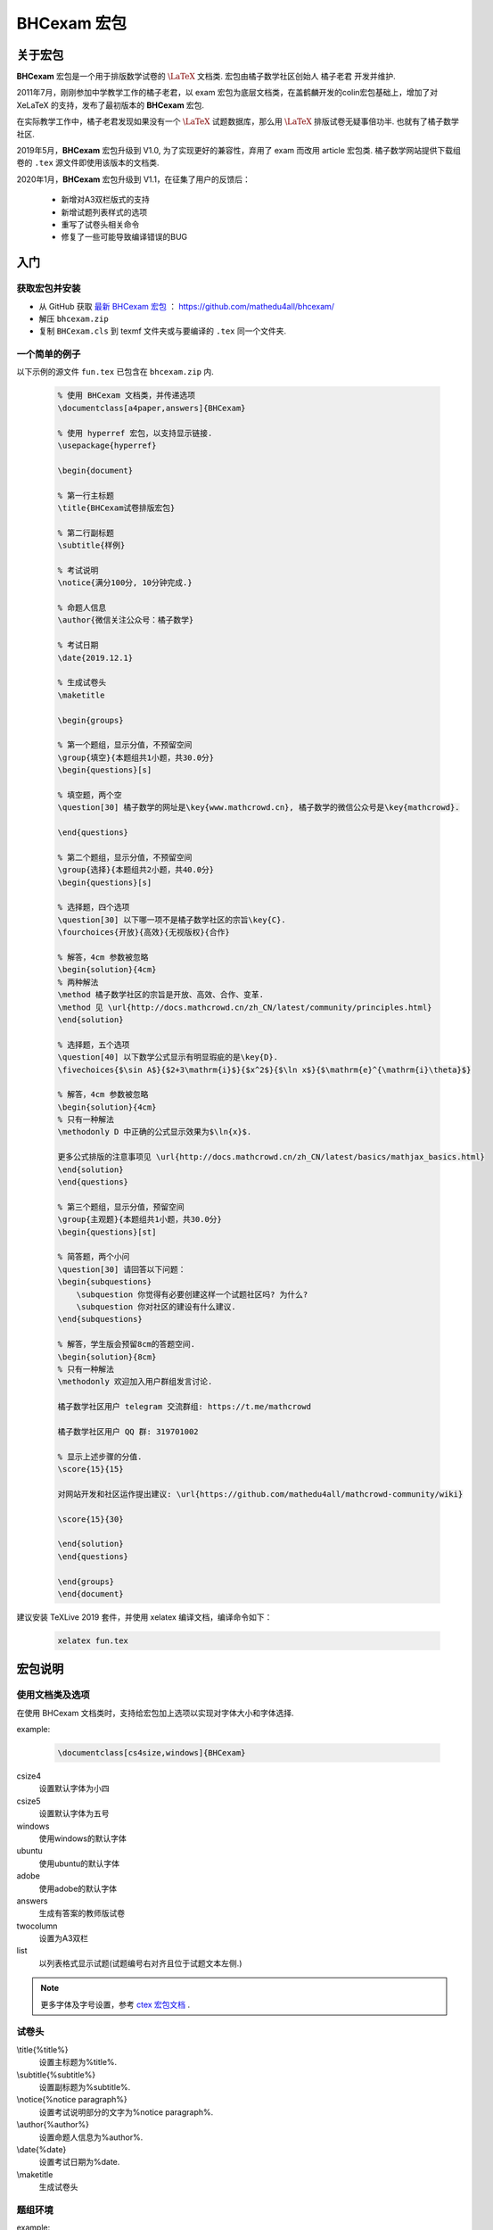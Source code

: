 .. _bhcexam:

===============
BHCexam 宏包
===============

--------
关于宏包
--------

**BHCexam** 宏包是一个用于排版数学试卷的 :math:`\LaTeX` 文档类. 宏包由橘子数学社区创始人 橘子老君 开发并维护.

2011年7月，刚刚参加中学教学工作的橘子老君，以 exam 宏包为底层文档类，在盖鹤麟开发的colin宏包基础上，增加了对 XeLaTeX 的支持，发布了最初版本的 **BHCexam** 宏包.

在实际教学工作中，橘子老君发现如果没有一个 :math:`\LaTeX` 试题数据库，那么用 :math:`\LaTeX` 排版试卷无疑事倍功半. 也就有了橘子数学社区.


2019年5月，**BHCexam** 宏包升级到 V1.0, 为了实现更好的兼容性，弃用了 exam 而改用 article 宏包类. 橘子数学网站提供下载组卷的 ``.tex`` 源文件即使用该版本的文档类.

2020年1月，**BHCexam** 宏包升级到 V1.1，在征集了用户的反馈后：

    * 新增对A3双栏版式的支持
    * 新增试题列表样式的选项
    * 重写了试卷头相关命令
    * 修复了一些可能导致编译错误的BUG

.. seealso:: **经验分享:** :ref:`how_to_compile_mathcrowd_tex`  


---------
入门
---------

获取宏包并安装
===================

* 从 GitHub 获取 `最新 BHCexam 宏包 <https://github.com/mathedu4all/bhcexam/releases/v1.1>`_ ： https://github.com/mathedu4all/bhcexam/

* 解压 ``bhcexam.zip``

* 复制 ``BHCexam.cls`` 到 texmf 文件夹或与要编译的 ``.tex`` 同一个文件夹.


一个简单的例子
==============

以下示例的源文件 ``fun.tex`` 已包含在 ``bhcexam.zip`` 内.

    .. code-block:: tex

        % 使用 BHCexam 文档类，并传递选项
        \documentclass[a4paper,answers]{BHCexam}

        % 使用 hyperref 宏包，以支持显示链接.
        \usepackage{hyperref}

        \begin{document}

        % 第一行主标题
        \title{BHCexam试卷排版宏包}

        % 第二行副标题
        \subtitle{样例}

        % 考试说明
        \notice{满分100分, 10分钟完成.}

        % 命题人信息
        \author{微信关注公众号：橘子数学}

        % 考试日期
        \date{2019.12.1}

        % 生成试卷头
        \maketitle

        \begin{groups}

        % 第一个题组，显示分值，不预留空间
        \group{填空}{本题组共1小题，共30.0分}
        \begin{questions}[s]

        % 填空题，两个空
        \question[30] 橘子数学的网址是\key{www.mathcrowd.cn}, 橘子数学的微信公众号是\key{mathcrowd}.

        \end{questions}

        % 第二个题组，显示分值，不预留空间
        \group{选择}{本题组共2小题，共40.0分}
        \begin{questions}[s]

        % 选择题，四个选项
        \question[30] 以下哪一项不是橘子数学社区的宗旨\key{C}.
        \fourchoices{开放}{高效}{无视版权}{合作}

        % 解答，4cm 参数被忽略
        \begin{solution}{4cm}
        % 两种解法
        \method 橘子数学社区的宗旨是开放、高效、合作、变革.
        \method 见 \url{http://docs.mathcrowd.cn/zh_CN/latest/community/principles.html}
        \end{solution}

        % 选择题，五个选项
        \question[40] 以下数学公式显示有明显瑕疵的是\key{D}.
        \fivechoices{$\sin A$}{$2+3\mathrm{i}$}{$x^2$}{$\ln x$}{$\mathrm{e}^{\mathrm{i}\theta}$}

        % 解答，4cm 参数被忽略
        \begin{solution}{4cm}
        % 只有一种解法
        \methodonly D 中正确的公式显示效果为$\ln{x}$.

        更多公式排版的注意事项见 \url{http://docs.mathcrowd.cn/zh_CN/latest/basics/mathjax_basics.html}
        \end{solution}
        \end{questions}

        % 第三个题组，显示分值，预留空间
        \group{主观题}{本题组共1小题，共30.0分}
        \begin{questions}[st]

        % 简答题，两个小问
        \question[30] 请回答以下问题：
        \begin{subquestions}
            \subquestion 你觉得有必要创建这样一个试题社区吗? 为什么?
            \subquestion 你对社区的建设有什么建议.
        \end{subquestions}

        % 解答，学生版会预留8cm的答题空间.
        \begin{solution}{8cm}
        % 只有一种解法
        \methodonly 欢迎加入用户群组发言讨论.

        橘子数学社区用户 telegram 交流群组: https://t.me/mathcrowd

        橘子数学社区用户 QQ 群: 319701002

        % 显示上述步骤的分值.
        \score{15}{15}

        对网站开发和社区运作提出建议: \url{https://github.com/mathedu4all/mathcrowd-community/wiki}

        \score{15}{30}

        \end{solution}
        \end{questions}

        \end{groups}
        \end{document}

建议安装 TeXLive 2019 套件，并使用 xelatex 编译文档，编译命令如下：

    .. code-block:: bash

        xelatex fun.tex

.. seealso:: **经验分享:** :ref:`how_to_install_texlive`

.. seealso:: 加上 ``answers`` 宏包选项后编译，可生成教师版试卷，见 :ref:`bhcexam_option` .

-------------
宏包说明
-------------

.. _bhcexam_option:

使用文档类及选项
=====================

在使用 BHCexam 文档类时，支持给宏包加上选项以实现对字体大小和字体选择.

example:

    .. code-block:: tex

        \documentclass[cs4size,windows]{BHCexam}

csize4
    设置默认字体为小四

csize5
    设置默认字体为五号

windows
    使用windows的默认字体

ubuntu
    使用ubuntu的默认字体

adobe
    使用adobe的默认字体

answers
    生成有答案的教师版试卷

twocolumn
    设置为A3双栏

list
    以列表格式显示试题(试题编号右对齐且位于试题文本左侧.)

.. note:: 更多字体及字号设置，参考 `ctex 宏包文档 <https://ctan.org/tex-archive/language/chinese/ctex?lang=en>`_ .

试卷头
==============

\\title{%title%}
    设置主标题为%title%.

\\subtitle{%subtitle%}
    设置副标题为%subtitle%.

\\notice{%notice paragraph%}
    设置考试说明部分的文字为%notice paragraph%.

\\author{%author%}
    设置命题人信息为%author%.

\\date{%date}
    设置考试日期为%date.

\\maketitle
    生成试卷头


题组环境
==============

example:

.. code-block:: tex

    \begin{groups}
        \group{题组1}{题组1的描述}
        ...
        \group{题组2}{题组2的描述}
        ...
    \end{groups}

 \\group{%group_name%}{%group_description}
    在题组环境中新增题组，%group_name%为题组名，%group_description 为题组描述.


试题环境
===============

example:

.. code-block:: tex

    \begin{questions}[s]
        \question[4] 这道填空题的答案是\key{XXX}.
        ...
        \question[4] 这道选择题的答案是\key{A}.
        \fourchoices{选项1}{选项2}{选项3}{选项4}
        ...
        \question[10] 这是一道简答题.
        ...
    \end{questions}

可选参数s
    显示环境内试题的分值.

可选参数t
    在环境内试题后预留答题空间.

 \\question[%score%] %text%
    在试题环境中新增试题，可选参数%score为该题的分值.

 \\key{%key}
    在学生版试卷中显示与%key%匹配长度的横线，在教师版试卷中显示答案%key%.

 \\fivechoices{%option 1%}{%option 2%}{%option 3%}{%option 4%}{%option 5%}
    显示五个选项.

 \\fourchoices{%option 1%}{%option 2%}{%option 3%}{%option 4%}
    显示四个选项.

解答环境
===============

example:

.. code-block:: tex

    \begin{solution}{10cm}
        \methodonly 把冰箱打开
        \score{10}{10}
        把大象塞进冰箱
        \socre{10}{20}
        关上冰箱门
        \score{10}{30}
    \end{solution}

环境参数
    预留空间的高度.

 \\method
    在解答环境中，新增一种解法.

 \\methodonly
    在解答环境中，插入唯一的解法.

 \\score{%step_score%}{%score_total}
    在步骤结束时，插入该步骤的分值，%step_score% 为当前步骤的分值，%score_total% 为累计分值.

小问环境
=================

example:

.. code-block:: tex

    \begin{subquestions}
        \subquestion 第一问
        \subquestion 第二问
        \subquestion 第三问
    \end{subquestions}

命令 \\subquestion
    在小问环境中，新增一个小问.







